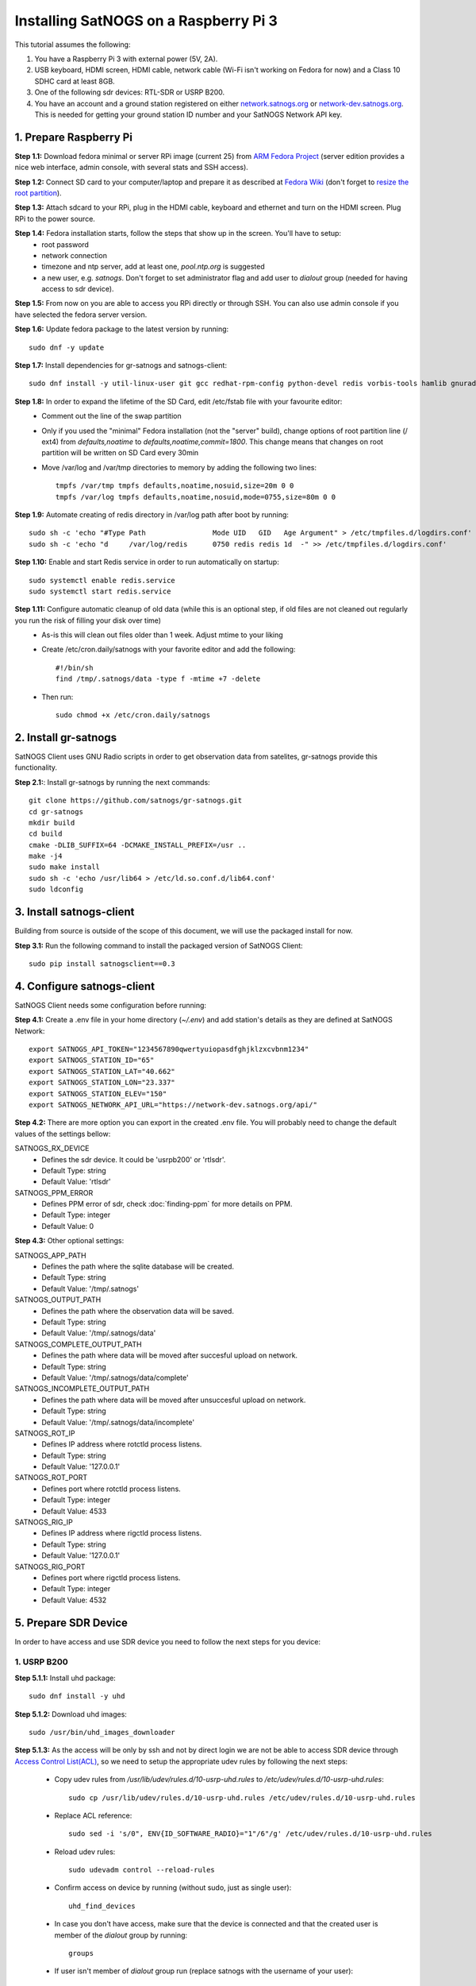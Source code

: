 ======================================
Installing SatNOGS on a Raspberry Pi 3
======================================

This tutorial assumes the following:

1. You have a Raspberry Pi 3 with external power (5V, 2A).

2. USB keyboard, HDMI screen, HDMI cable, network cable (Wi-Fi isn't working on Fedora for now) and a Class 10 SDHC card at least 8GB.

3. One of the following sdr devices: RTL-SDR or USRP B200.

4. You have an account and a ground station registered on either `network.satnogs.org <https://network.satnogs.org>`_ or `network-dev.satnogs.org <https://network-dev.satnogs.org>`_. This is needed for getting your ground station ID number and your SatNOGS Network API key.

-----------------------
1. Prepare Raspberry Pi
-----------------------

**Step 1.1:** Download fedora minimal or server RPi image (current 25) from `ARM Fedora Project <https://arm.fedoraproject.org/>`_ (server edition provides a nice web interface, admin console, with several stats and SSH access).

**Step 1.2:** Connect SD card to your computer/laptop and prepare it as described at `Fedora Wiki <https://fedoraproject.org/wiki/Raspberry_Pi#Preparing_the_SD_card>`_ (don't forget to `resize the root partition <https://fedoraproject.org/wiki/Raspberry_Pi#Resizing_the_root_partition>`_).

**Step 1.3:** Attach sdcard to your RPi, plug in the HDMI cable, keyboard and ethernet and turn on the HDMI screen. Plug RPi to the power source.

**Step 1.4:** Fedora installation starts, follow the steps that show up in the screen. You'll have to setup:
  * root password
  * network connection
  * timezone and ntp server, add at least one, `pool.ntp.org` is suggested
  * a new user, e.g. `satnogs`. Don't forget to set administrator flag and add user to `dialout` group (needed for having access to sdr device).

**Step 1.5:** From now on you are able to access you RPi directly or through SSH. You can also use admin console if you have selected the fedora server version.

**Step 1.6:** Update fedora package to the latest version by running::

    sudo dnf -y update

**Step 1.7:** Install dependencies for gr-satnogs and satnogs-client::

    sudo dnf install -y util-linux-user git gcc redhat-rpm-config python-devel redis vorbis-tools hamlib gnuradio gnuradio-devel cmake swig fftw3-devel gcc-c++ cppunit cppunit-devel doxygen gr-osmosdr libnova libnova-devel gnuplot libvorbis-devel libffi-devel openssl-devel libpng-devel

**Step 1.8:** In order to expand the lifetime of the SD Card, edit /etc/fstab file with your favourite editor:
  * Comment out the line of the swap partition
  * Only if you used the "minimal" Fedora installation (not the "server" build), change options of root partition line (/ ext4) from `defaults,noatime` to `defaults,noatime,commit=1800`. This change means that changes on root partition will be written on SD Card every 30min
  * Move /var/log and /var/tmp directories to memory by adding the following two lines::

      tmpfs /var/tmp tmpfs defaults,noatime,nosuid,size=20m 0 0
      tmpfs /var/log tmpfs defaults,noatime,nosuid,mode=0755,size=80m 0 0

**Step 1.9:** Automate creating of redis directory in /var/log path after boot by running::

    sudo sh -c 'echo "#Type Path                Mode UID   GID   Age Argument" > /etc/tmpfiles.d/logdirs.conf'
    sudo sh -c 'echo "d     /var/log/redis      0750 redis redis 1d  -" >> /etc/tmpfiles.d/logdirs.conf'

**Step 1.10:** Enable and start Redis service in order to run automatically on startup::

    sudo systemctl enable redis.service
    sudo systemctl start redis.service

**Step 1.11:** Configure automatic cleanup of old data (while this is an optional step, if old files are not cleaned out regularly you run the risk of filling your disk over time)
  * As-is this will clean out files older than 1 week. Adjust mtime to your liking
  * Create /etc/cron.daily/satnogs with your favorite editor and add the following::

      #!/bin/sh
      find /tmp/.satnogs/data -type f -mtime +7 -delete

  * Then run::

      sudo chmod +x /etc/cron.daily/satnogs


---------------------
2. Install gr-satnogs
---------------------

SatNOGS Client uses GNU Radio scripts in order to get observation data from satelites, gr-satnogs provide this functionality.

**Step 2.1:**: Install gr-satnogs by running the next commands::

    git clone https://github.com/satnogs/gr-satnogs.git
    cd gr-satnogs
    mkdir build
    cd build
    cmake -DLIB_SUFFIX=64 -DCMAKE_INSTALL_PREFIX=/usr ..
    make -j4
    sudo make install
    sudo sh -c 'echo /usr/lib64 > /etc/ld.so.conf.d/lib64.conf'
    sudo ldconfig

-------------------------
3. Install satnogs-client
-------------------------

Building from source is outside of the scope of this document, we will use the packaged install for now.

**Step 3.1:** Run the following command to install the packaged version of SatNOGS Client::

   sudo pip install satnogsclient==0.3

---------------------------
4. Configure satnogs-client
---------------------------

SatNOGS Client needs some configuration before running:

**Step 4.1:** Create a .env file in your home directory (`~/.env`) and add station's details as they are defined at SatNOGS Network::

    export SATNOGS_API_TOKEN="1234567890qwertyuiopasdfghjklzxcvbnm1234"
    export SATNOGS_STATION_ID="65"
    export SATNOGS_STATION_LAT="40.662"
    export SATNOGS_STATION_LON="23.337"
    export SATNOGS_STATION_ELEV="150"
    export SATNOGS_NETWORK_API_URL="https://network-dev.satnogs.org/api/"

.. _optional_settings:

**Step 4.2:** There are more option you can export in the created .env file. You will probably need to change the default values of the settings bellow:

SATNOGS_RX_DEVICE
  * Defines the sdr device. It could be 'usrpb200' or 'rtlsdr'.
  * Default Type: string
  * Default Value: 'rtlsdr'

SATNOGS_PPM_ERROR
  * Defines PPM error of sdr, check :doc:`finding-ppm` for more details on PPM.
  * Default Type: integer
  * Default Value: 0

**Step 4.3:** Other optional settings:

SATNOGS_APP_PATH
  * Defines the path where the sqlite database will be created.
  * Default Type: string
  * Default Value: '/tmp/.satnogs'

SATNOGS_OUTPUT_PATH
  * Defines the path where the observation data will be saved.
  * Default Type: string
  * Default Value: '/tmp/.satnogs/data'

SATNOGS_COMPLETE_OUTPUT_PATH
  * Defines the path where data will be moved after succesful upload on network.
  * Default Type: string
  * Default Value: '/tmp/.satnogs/data/complete'

SATNOGS_INCOMPLETE_OUTPUT_PATH
  * Defines the path where data will be moved after unsuccesful upload on network.
  * Default Type: string
  * Default Value: '/tmp/.satnogs/data/incomplete'

SATNOGS_ROT_IP
  * Defines IP address where rotctld process listens.
  * Default Type: string
  * Default Value: '127.0.0.1'

SATNOGS_ROT_PORT
  * Defines port where rotctld process listens.
  * Default Type: integer
  * Default Value: 4533

SATNOGS_RIG_IP
  * Defines IP address where rigctld process listens.
  * Default Type: string
  * Default Value: '127.0.0.1'

SATNOGS_RIG_PORT
  * Defines port where rigctld process listens.
  * Default Type: integer
  * Default Value: 4532

---------------------
5. Prepare SDR Device
---------------------
In order to have access and use SDR device you need to follow the next steps for you device:

^^^^^^^^^^^^
1. USRP B200
^^^^^^^^^^^^
**Step 5.1.1:** Install uhd package::

    sudo dnf install -y uhd

**Step 5.1.2:** Download uhd images::

    sudo /usr/bin/uhd_images_downloader

**Step 5.1.3:** As the access will be only by ssh and not by direct login we are not be able to access SDR device through `Access Control List(ACL) <https://en.wikipedia.org/wiki/Access_control_list>`_, so we need to setup the appropriate udev rules by following the next steps:

  * Copy udev rules from `/usr/lib/udev/rules.d/10-usrp-uhd.rules` to `/etc/udev/rules.d/10-usrp-uhd.rules`::

      sudo cp /usr/lib/udev/rules.d/10-usrp-uhd.rules /etc/udev/rules.d/10-usrp-uhd.rules

  * Replace ACL reference::

      sudo sed -i 's/0", ENV{ID_SOFTWARE_RADIO}="1"/6"/g' /etc/udev/rules.d/10-usrp-uhd.rules

  * Reload udev rules::

      sudo udevadm control --reload-rules

  * Confirm access on device by running (without sudo, just as single user)::

      uhd_find_devices

  * In case you don't have access, make sure that the device is connected and that the created user is member of the `dialout` group by running::

      groups

  * If user isn't member of `dialout` group run (replace satnogs with the username of your user)::

      sudo usermod -aG dialout satnogs

^^^^^^^^^^^^
2. RTL-SDR
^^^^^^^^^^^^
**Step 5.2.1:** As the access will be only by ssh and not by direct login we are not be able to access SDR device through `Access Control List(ACL) <https://en.wikipedia.org/wiki/Access_control_list>`_, so we need to setup the appropriate udev rules by following the next steps:

  * Copy udev rules from `/usr/lib/udev/rules.d/10-rtl-sdr.rules` to `/etc/udev/rules.d/10-rtl-sdr.rules`::

      sudo cp /usr/lib/udev/rules.d/10-rtl-sdr.rules /etc/udev/rules.d/10-rtl-sdr.rules

  * Replace ACL reference and change group ownership::

      sudo sed -i 's/0", ENV{ID_SOFTWARE_RADIO}="1"/6"/g' /etc/udev/rules.d/10-rtl-sdr.rules
      sudo sed -i 's/rtlsdr/dialout/g' /etc/udev/rules.d/10-rtl-sdr.rules

  * Reload udev rules::

      sudo udevadm control --reload-rules

  * If your rtlsdr device was already plugged in, you will need to unplug it and plug it back in. Otherwise, it is safe to plug it in now.

  * In case you don't have access, make sure that the device is connected and that the created user is member of the `dialout` group by running::

      groups

  * If user isn't member of `dialout` group run (replace satnogs with the username of your user)::

      sudo usermod -aG dialout satnogs

  * If you had to take that step, log out and log back in

---------------------
6. Run satnogs-client
---------------------
^^^^^^^^^^^
1. Manually
^^^^^^^^^^^
In order to manually run satnogs-client you need to follow the next steps:

**Step 6.1.1:** Export all the environment variables::

    source .env

**Step 6.1.2:** Start rotctl daemon(note: given example parameters bellow, you may need to change, add or omit some of them. For a Yaesu G-5500 use -m 601 and -s 9600)::

    rotctld -m 202 -r /dev/ttyACM0 -s 19200 &

**Step 6.1.3:** Run the SatNOGS Client::

    satnogs-client

**At this point your client should be fully functional! It will check in with the network URL at a 1 minute interval. You should check your ground station page on the website, the station ID will be in a red box until the station checks in, at which time it will turn green. There are many ways to automate the running and control of satnogs, we will give you 2 options below, supervisord and systemd.**

^^^^^^^^^^^^^^^^^^^^^^^^^^^^^^^^
2. Automaticaly with Supervisord
^^^^^^^^^^^^^^^^^^^^^^^^^^^^^^^^

`Supervisord <http://supervisord.org/introduction.html>`_ is one of the ways to automatically run SatNOGS Client. This is very useful especialy after a power failure or reboot of raspberry pi.

In order to setup supervisord we need to follow the next steps:

**Step 6.2.1:** Install supervisord::

    sudo dnf install -y supervisor

**Step 6.2.2:** Automate creating of supervisor directory in /var/log path after boot by running::

    sudo sh -c 'echo "d     /var/log/supervisor 0750 root  root  3d  -" >> /etc/tmpfiles.d/logdirs.conf'

**Step 6.2.3:** Configure supervisord for rotctld

Open with sudo and your favorite editor and add this into /etc/supervisord.d/rotctld.ini::

   [program:rotctld]
   command=/usr/bin/rotctld <rotctld PARAMETERS>
   autostart=true
   autorestart=true
   user=<USERNAME>
   priority=1
   stdout_logfile=/var/log/supervisor/rotctld.log
   stderr_logfile=/var/log/supervisor/rotctld-error.log

Replace <USERNAME> with the username of the user you have created and <rotctld PARAMETERS> with the parameters needed to run rotctl in your case.

**Step 6.2.4:** Configure supervisord for satnogs-client

Add this into /etc/supervisord.d/satnogs.ini::

   [program:satnogs]
   command=/usr/bin/satnogs-client
   autostart=true
   autorestart=true
   user=<USERNAME>
   environment=SATNOGS_NETWORK_API_URL="<URL>",SATNOGS_API_TOKEN="<TOKEN>",SATNOGS_STATION_ID="<ID>",SATNOGS_STATION_LAT="<LATITUDE>",SATNOGS_STATION_LON="<LONGITUDE>",SATNOGS_STATION_ELEV="<ELEVATION>"
   stdout_logfile=/var/log/supervisor/satnogs.log
   stderr_logfile=/var/log/supervisor/satnogs-error.log

Replace <USERNAME> with the username of the user you have created.
Replace <...> instances in environment with the values you used in .env file,
you can also add in this list any other of the :ref:`optional settings <optional_settings>`.

**Step 6.2.5:** Reloading supervisord to get the new configuration::

  sudo systemctl enable supervisord.service
  sudo systemctl start supervisord.service

With that rotctld and satnogs-client should have started, you can follow the logs in /var/log/supervisor/.

*NOTE:* In case that you want to change something in .ini files like satnogs environment variables (url from the dev one to production one), then you will need to run::

 sudo supervisorctl reload

^^^^^^^^^^^^^^^^^^^^^^^^^^^^
3. Automaticaly with Systemd
^^^^^^^^^^^^^^^^^^^^^^^^^^^^

`Systemd <https://www.freedesktop.org/wiki/Software/systemd/>`_ is one of the ways to automatically run SatNOGS Client. This is very useful especialy after a power failure or reboot of raspberry pi.

In order to setup systemd we need to follow the next steps:

**Step 6.3.1:** Create the script which will initialize and run rotctld and satnogs-client in your home directory (`~/start-satnogs-client.sh`) with the following content::

    rotctld <rotctld PARAMETERS> &
    date >> satnogs-auto.log
    source .env
    satnogs-client

Replace <rotctld PARAMETERS> with the parameters needed to run rotctl in your case.

**Step 6.3.2:** Create as root the file /lib/systemd/system/satnogs-client.service and add the following content::

    [Unit]
    Description=Satnogs Client
    Requires=redis.service
    After=redis.service

    [Service]
    User=<USERNAME>
    WorkingDirectory=/home/<USERNAME>/
    ExecStart=/bin/bash start-satnogs-client.sh
    KillMode=control-group

    [Install]
    WantedBy=multi-user.target

Replace <USERNAME> with the username of the user you have created.

**Step 6.3.3:** Enable and start satnogs-client.service::

    sudo systemctl enable satnogs-client.service
    sudo systemctl start satnogs-client.service

With that rotctld and satnogs-client should have started, you can follow the logs with journactl::

    journalctl -u satnogs-client.service

Use `-f` flag if you want to see the latest updates on logs::

    journalctl -f -u satnogs-client.service

*NOTE:* In case that you want to change something in start-satnogs-client.sh, make the change and then run::

    sudo systemctl stop satnogs-client.service
    sudo systemctl start satnogs-client.service

*NOTE:* In case that you want to change something in satnogs-client.service, make the change and then run::

    sudo systemctl daemon-reload
